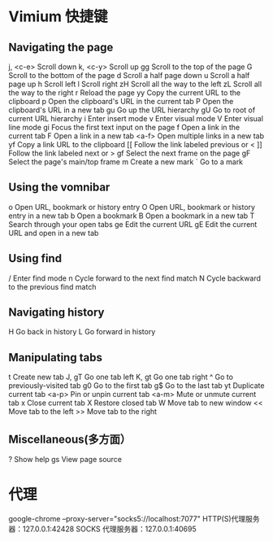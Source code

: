 * Vimium 快捷键
** Navigating the page	
   j, <c-e>		Scroll down	
   k, <c-y> Scroll up	
   gg		Scroll to the top of the page	
   G		Scroll to the bottom of the page	
   d		Scroll a half page down	
   u		Scroll a half page up	
   h		Scroll left	
   l		Scroll right	
   zH		Scroll all the way to the left	
   zL		Scroll all the way to the right	
   r		Reload the page	
   yy		Copy the current URL to the clipboard	
   p		Open the clipboard's URL in the current tab	
   P		Open the clipboard's URL in a new tab	
   gu		Go up the URL hierarchy	
   gU		Go to root of current URL hierarchy	
   i		Enter insert mode	
   v		Enter visual mode	
   V		Enter visual line mode	
   gi		Focus the first text input on the page	
   f		Open a link in the current tab
	 F		Open a link in a new tab	
   <a-f>		Open multiple links in a new tab	
   yf		Copy a link URL to the clipboard
   [[		Follow the link labeled previous or <	
   ]]		Follow the link labeled next or >	
   gf		Select the next frame on the page	
   gF		Select the page's main/top frame	
   m		Create a new mark	
   `		Go to a mark		
** Using the vomnibar	
   o		Open URL, bookmark or history entry	
   O		Open URL, bookmark or history entry in a new tab	
   b		Open a bookmark	
   B		Open a bookmark in a new tab	
   T		Search through your open tabs	
   ge		Edit the current URL	
   gE		Edit the current URL and open in a new tab			
** Using find	
   /		Enter find mode	
   n		Cycle forward to the next find match	
   N		Cycle backward to the previous find match			
** Navigating history	
   H		Go back in history	
   L		Go forward in history			
** Manipulating tabs	
   t		Create new tab	
   J, gT		Go one tab left	
   K, gt		Go one tab right	
   ^		Go to previously-visited tab	
   g0		Go to the first tab	
   g$		Go to the last tab	
   yt		Duplicate current tab	
   <a-p>		Pin or unpin current tab	
   <a-m>		Mute or unmute current tab	
   x		Close current tab	
   X		Restore closed tab	
   W		Move tab to new window	
   <<		Move tab to the left	
   >>		Move tab to the right			
** Miscellaneous(多方面）	
   ?		Show help	
   gs		View page source

* 代理
  google-chrome --proxy-server="socks5://localhost:7077"
  HTTP(S)代理服务器：127.0.0.1:42428
  SOCKS 代理服务器：127.0.0.1:40695

